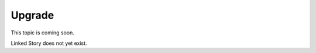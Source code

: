 =======
Upgrade
=======

This topic is coming soon.

Linked Story does not yet exist.

.. `Linked Story <https://storyboard.openstack.org/#!/story/2004877>`__

